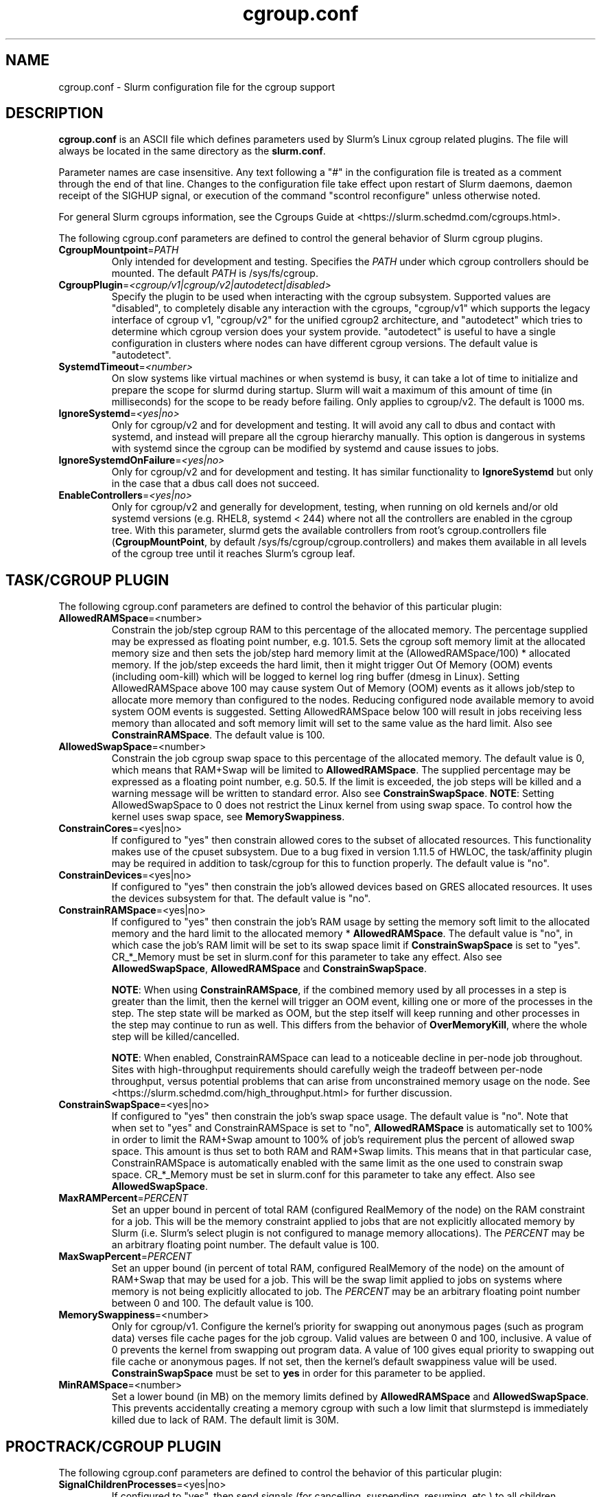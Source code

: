 .TH "cgroup.conf" "5" "Slurm Configuration File" "July 2024" "Slurm Configuration File"

.SH "NAME"
cgroup.conf \- Slurm configuration file for the cgroup support

.SH "DESCRIPTION"

\fBcgroup.conf\fP is an ASCII file which defines parameters used by
Slurm's Linux cgroup related plugins.
The file will always be located in the same directory as the \fBslurm.conf\fR.
.LP
Parameter names are case insensitive.
Any text following a "#" in the configuration file is treated
as a comment through the end of that line.
Changes to the configuration file take effect upon restart of
Slurm daemons, daemon receipt of the SIGHUP signal, or execution
of the command "scontrol reconfigure" unless otherwise noted.

.LP
For general Slurm cgroups information, see the Cgroups Guide at
<https://slurm.schedmd.com/cgroups.html>.

.LP
The following cgroup.conf parameters are defined to control the general behavior
of Slurm cgroup plugins.

.TP
\fBCgroupMountpoint\fR=\fIPATH\fR
Only intended for development and testing. Specifies the \fIPATH\fR under which
cgroup controllers should be mounted. The default \fIPATH\fR is /sys/fs/cgroup.
.IP

.TP
\fBCgroupPlugin\fR=\fI<cgroup/v1|cgroup/v2|autodetect|disabled>\fR
Specify the plugin to be used when interacting with the cgroup subsystem.
Supported values are "disabled", to completely disable any interaction with
the cgroups, "cgroup/v1" which supports the legacy interface of cgroup v1,
"cgroup/v2" for the unified cgroup2 architecture, and "autodetect" which tries
to determine which cgroup version does your system provide. "autodetect" is
useful to have a single configuration in clusters where nodes can have different
cgroup versions. The default value is "autodetect".
.IP

.TP
\fBSystemdTimeout\fR=\fI<number>\fR
On slow systems like virtual machines or when systemd is busy, it can take
a lot of time to initialize and prepare the scope for slurmd during startup.
Slurm will wait a maximum of this amount of time (in milliseconds) for the
scope to be ready before failing. Only applies to cgroup/v2.
The default is 1000 ms.
.IP

.TP
\fBIgnoreSystemd\fR=\fI<yes|no>\fR
Only for cgroup/v2 and for development and testing. It will avoid any call to
dbus and contact with systemd, and instead will prepare all the cgroup hierarchy
manually. This option is dangerous in systems with systemd since the cgroup
can be modified by systemd and cause issues to jobs.
.IP

.TP
\fBIgnoreSystemdOnFailure\fR=\fI<yes|no>\fR
Only for cgroup/v2 and for development and testing. It has similar functionality
to \fBIgnoreSystemd\fR but only in the case that a dbus call does not succeed.
.IP

.TP
\fBEnableControllers\fR=\fI<yes|no>\fR
Only for cgroup/v2 and generally for development, testing, when running on old
kernels and/or old systemd versions (e.g. RHEL8, systemd < 244) where not all
the controllers are enabled in the cgroup tree. With this parameter, slurmd gets
the available controllers from root's cgroup.controllers file
(\fBCgroupMountPoint\fR, by default /sys/fs/cgroup/cgroup.controllers) and makes
them available in all levels of the cgroup tree until it reaches Slurm's cgroup
leaf.
.IP

.SH "TASK/CGROUP PLUGIN"

.LP
The following cgroup.conf parameters are defined to control the behavior
of this particular plugin:

.TP
\fBAllowedRAMSpace\fR=<number>
Constrain the job/step cgroup RAM to this percentage of the allocated memory.
The percentage supplied may be expressed as floating point number, e.g. 101.5.
Sets the cgroup soft memory limit at the allocated memory size and then sets the
job/step hard memory limit at the (AllowedRAMSpace/100) * allocated memory. If
the job/step exceeds the hard limit, then it might trigger Out Of Memory (OOM)
events (including oom\-kill) which will be logged to kernel log ring buffer
(dmesg in Linux). Setting AllowedRAMSpace above 100 may cause system Out of
Memory (OOM) events as it allows job/step to allocate more memory than
configured to the nodes. Reducing configured node available memory to avoid
system OOM events is suggested. Setting AllowedRAMSpace below 100 will result
in jobs receiving less memory than allocated and soft memory limit will set to
the same value as the hard limit.
Also see \fBConstrainRAMSpace\fR.
The default value is 100.
.IP

.TP
\fBAllowedSwapSpace\fR=<number>
Constrain the job cgroup swap space to this percentage of the allocated
memory. The default value is 0, which means that RAM+Swap will be limited
to \fBAllowedRAMSpace\fR. The supplied percentage may be expressed as a
floating point number, e.g. 50.5. If the limit is exceeded, the job steps
will be killed and a warning message will be written to standard error.
Also see \fBConstrainSwapSpace\fR.
\fBNOTE\fR: Setting AllowedSwapSpace to 0 does not restrict the Linux kernel
from using swap space. To control how the kernel uses swap space, see
\fBMemorySwappiness\fR.
.IP

.TP
\fBConstrainCores\fR=<yes|no>
If configured to "yes" then constrain allowed cores to the subset of
allocated resources. This functionality makes use of the cpuset subsystem.
Due to a bug fixed in version 1.11.5 of HWLOC, the task/affinity plugin may be
required in addition to task/cgroup for this to function properly.
The default value is "no".
.IP

.TP
\fBConstrainDevices\fR=<yes|no>
If configured to "yes" then constrain the job's allowed devices based on GRES
allocated resources. It uses the devices subsystem for that.
The default value is "no".
.IP

.TP
\fBConstrainRAMSpace\fR=<yes|no>
If configured to "yes" then constrain the job's RAM usage by setting
the memory soft limit to the allocated memory and the hard limit to
the allocated memory * \fBAllowedRAMSpace\fR. The default value is "no", in
which case the job's RAM limit will be set to its swap space limit if
\fBConstrainSwapSpace\fR is set to "yes". CR_*_Memory must be set in slurm.conf
for this parameter to take any effect.
Also see \fBAllowedSwapSpace\fR, \fBAllowedRAMSpace\fR and
\fBConstrainSwapSpace\fR.

\fBNOTE\fR: When using \fBConstrainRAMSpace\fR, if the combined memory used
by all processes in a step is greater than the limit, then the kernel will
trigger an OOM event, killing one or more of the processes in the step. The
step state will be marked as OOM, but the step itself will keep running and
other processes in the step may continue to run as well.
This differs from the behavior of \fBOverMemoryKill\fR, where the whole step
will be killed/cancelled.

\fBNOTE\fR: When enabled, ConstrainRAMSpace can lead to a noticeable decline in
per\-node job throughout. Sites with high\-throughput requirements should
carefully weigh the tradeoff between per\-node throughput, versus potential
problems that can arise from unconstrained memory usage on the node. See
<https://slurm.schedmd.com/high_throughput.html> for further discussion.
.IP

.TP
\fBConstrainSwapSpace\fR=<yes|no>
If configured to "yes" then constrain the job's swap space usage.
The default value is "no". Note that when set to "yes" and
ConstrainRAMSpace is set to "no", \fBAllowedRAMSpace\fR is automatically set
to 100% in order to limit the RAM+Swap amount to 100% of job's requirement
plus the percent of allowed swap space. This amount is thus set to both
RAM and RAM+Swap limits. This means that in that particular case,
ConstrainRAMSpace is automatically enabled with the same limit as the one
used to constrain swap space. CR_*_Memory must be set in slurm.conf
for this parameter to take any effect.
Also see \fBAllowedSwapSpace\fR.
.IP

.TP
\fBMaxRAMPercent\fR=\fIPERCENT\fR
Set an upper bound in percent of total RAM (configured RealMemory of the node)
on the RAM constraint for a job. This will be the memory constraint applied to
jobs that are not explicitly allocated memory by Slurm (i.e. Slurm's select
plugin is not configured to manage memory allocations). The \fIPERCENT\fR may
be an arbitrary floating point number. The default value is 100.
.IP

.TP
\fBMaxSwapPercent\fR=\fIPERCENT\fR
Set an upper bound (in percent of total RAM, configured RealMemory of the node)
on the amount of RAM+Swap that may be used for a job. This will be the swap
limit applied to jobs on systems where memory is not being explicitly allocated
to job. The \fIPERCENT\fR may be an arbitrary floating point number between 0
and 100. The default value is 100.
.IP

.TP
\fBMemorySwappiness\fR=<number>
Only for cgroup/v1.
Configure the kernel's priority for swapping out anonymous pages (such as
program data) verses file cache pages for the job cgroup. Valid values are
between 0 and 100, inclusive. A value of 0 prevents the kernel from swapping
out program data. A value of 100 gives equal priority to swapping out file
cache or anonymous pages. If not set, then the kernel's default swappiness
value will be used. \fBConstrainSwapSpace\fR
must be set to \fByes\fR in order for this parameter to be applied.
.IP

.TP
\fBMinRAMSpace\fR=<number>
Set a lower bound (in MB) on the memory limits defined by
\fBAllowedRAMSpace\fR and \fBAllowedSwapSpace\fR. This prevents
accidentally creating a memory cgroup with such a low limit that slurmstepd
is immediately killed due to lack of RAM. The default limit is 30M.
.IP

.SH "PROCTRACK/CGROUP PLUGIN"

.LP
The following cgroup.conf parameters are defined to control the behavior
of this particular plugin:

.TP
\fBSignalChildrenProcesses\fR=<yes|no>
If configured to "yes", then send signals (for cancelling, suspending, resuming,
etc.) to all children processes in a job/step. Otherwise, only send signals to
the parent process of a job/step. The default setting is "no".
.IP

.SH "DISTRIBUTION\-SPECIFIC NOTES"

.LP
Debian and derivatives (e.g. Ubuntu) usually exclude the memory and memsw (swap)
cgroups by default. To include them, add the following parameters to the kernel
command line: \fBcgroup_enable=memory swapaccount=1\fR
.LP
This can usually be placed in /etc/default/grub inside the
\fBGRUB_CMDLINE_LINUX\fR variable. A command such as update\-grub must be run
after updating the file.

.SH "EXAMPLE"

.TP
\fB/etc/slurm/cgroup.conf\fR:
This example cgroup.conf file shows a configuration that enables the more
commonly used cgroup enforcement mechanisms.
.IP
.nf
###
# Slurm cgroup support configuration file.
###
ConstrainCores=yes
ConstrainDevices=yes
ConstrainRAMSpace=yes
ConstrainSwapSpace=yes
.fi

.TP
\fB/etc/slurm/slurm.conf\fR:
These are the entries required in \fBslurm.conf\fR to activate the cgroup
enforcement mechanisms. Make sure that the node definitions in your
\fBslurm.conf\fR closely match the configuration as shown by "\fBslurmd \-C\fR".
Either MemSpecLimit should be set or RealMemory should be defined with less
than the actual amount of memory for a node to ensure that all system/non\-job
processes will have sufficient memory at all times. Sites should also configure
\fBpam_slurm_adopt\fR to ensure users can not escape the cgroups via \fBssh\fR.
.IP
.nf
###
# Slurm configuration entries for cgroups
###
ProctrackType=proctrack/cgroup
TaskPlugin=task/cgroup,task/affinity
JobAcctGatherType=jobacct_gather/cgroup #optional for gathering metrics
PrologFlags=Contain                     #X11 flag is also suggested
.fi

.SH "COPYING"
Copyright (C) 2010\-2012 Lawrence Livermore National Security.
Produced at Lawrence Livermore National Laboratory (cf, DISCLAIMER).
.br
Copyright (C) 2010\-2022 SchedMD LLC.
.LP
This file is part of Slurm, a resource management program.
For details, see <https://slurm.schedmd.com/>.
.LP
Slurm is free software; you can redistribute it and/or modify it under
the terms of the GNU General Public License as published by the Free
Software Foundation; either version 2 of the License, or (at your option)
any later version.
.LP
Slurm is distributed in the hope that it will be useful, but WITHOUT ANY
WARRANTY; without even the implied warranty of MERCHANTABILITY or FITNESS
FOR A PARTICULAR PURPOSE. See the GNU General Public License for more
details.

.SH "SEE ALSO"
.LP
\fBslurm.conf\fR(5)
